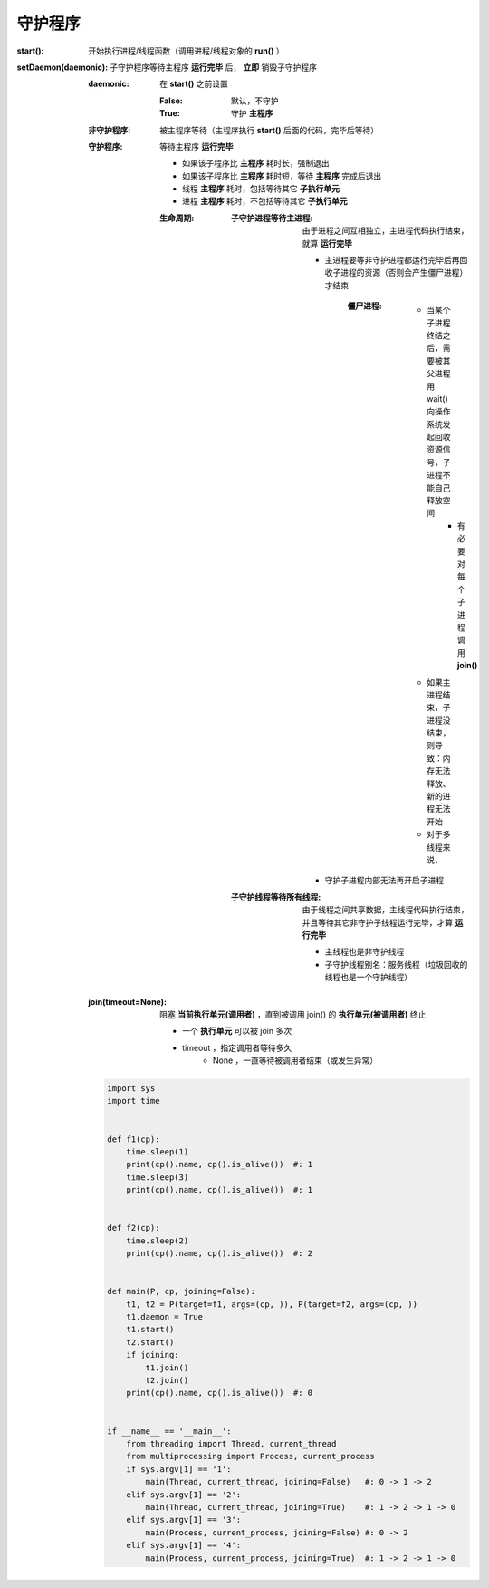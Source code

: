 守护程序
============

:start(): 开始执行进程/线程函数（调用进程/线程对象的 **run()** ）
:setDaemon(daemonic): 子守护程序等待主程序 **运行完毕** 后， **立即** 销毁子守护程序

    :daemonic: 在 **start()** 之前设置

        :False: 默认，不守护
        :True:  守护 **主程序**

    :非守护程序: 被主程序等待（主程序执行 **start()** 后面的代码，完毕后等待）
    :守护程序: 等待主程序 **运行完毕**

        - 如果该子程序比 **主程序** 耗时长，强制退出
        - 如果该子程序比 **主程序** 耗时短，等待 **主程序** 完成后退出
        - 线程 **主程序** 耗时，包括等待其它 **子执行单元**
        - 进程 **主程序** 耗时，不包括等待其它 **子执行单元**

        :生命周期:

            :子守护进程等待主进程: 由于进程之间互相独立，主进程代码执行结束，就算 **运行完毕**

                - 主进程要等非守护进程都运行完毕后再回收子进程的资源（否则会产生僵尸进程）才结束

                    :僵尸进程:

                        - 当某个子进程终结之后，需要被其父进程用 wait() 向操作系统发起回收资源信号，子进程不能自己释放空间
                            - 有必要对每个子进程调用 **join()**
                        - 如果主进程结束，子进程没结束，则导致：内存无法释放、新的进程无法开始
                        - 对于多线程来说，
                - 守护子进程内部无法再开启子进程

            :子守护线程等待所有线程: 由于线程之间共享数据，主线程代码执行结束，并且等待其它非守护子线程运行完毕，才算 **运行完毕**

                - 主线程也是非守护线程
                - 子守护线程别名：服务线程（垃圾回收的线程也是一个守护线程）

    :join(timeout=None): 阻塞 **当前执行单元(调用者)** ，直到被调用 join() 的 **执行单元(被调用者)** 终止

        - 一个 **执行单元** 可以被 join 多次
        - timeout ，指定调用者等待多久
            - None ，一直等待被调用者结束（或发生异常）

    .. code-block:: python

        import sys
        import time


        def f1(cp):
            time.sleep(1)
            print(cp().name, cp().is_alive())  #: 1
            time.sleep(3)
            print(cp().name, cp().is_alive())  #: 1


        def f2(cp):
            time.sleep(2)
            print(cp().name, cp().is_alive())  #: 2


        def main(P, cp, joining=False):
            t1, t2 = P(target=f1, args=(cp, )), P(target=f2, args=(cp, ))
            t1.daemon = True
            t1.start()
            t2.start()
            if joining:
                t1.join()
                t2.join()
            print(cp().name, cp().is_alive())  #: 0


        if __name__ == '__main__':
            from threading import Thread, current_thread
            from multiprocessing import Process, current_process
            if sys.argv[1] == '1':
                main(Thread, current_thread, joining=False)   #: 0 -> 1 -> 2
            elif sys.argv[1] == '2':
                main(Thread, current_thread, joining=True)    #: 1 -> 2 -> 1 -> 0
            elif sys.argv[1] == '3':
                main(Process, current_process, joining=False) #: 0 -> 2
            elif sys.argv[1] == '4':
                main(Process, current_process, joining=True)  #: 1 -> 2 -> 1 -> 0
